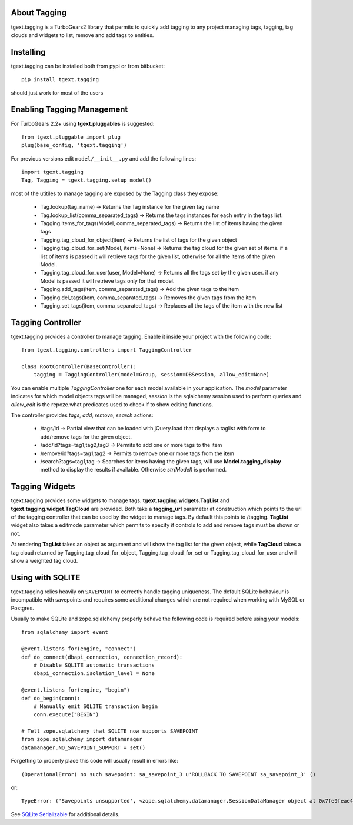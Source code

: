 About Tagging
-------------------------

tgext.tagging is a TurboGears2 library that permits to quickly add tagging
to any project managing tags, tagging, tag clouds and widgets to
list, remove and add tags to entities.

Installing
-------------------------------

tgext.tagging can be installed both from pypi or from bitbucket::

    pip install tgext.tagging

should just work for most of the users

Enabling Tagging Management
--------------------------------

For TurboGears 2.2+ using **tgext.pluggables** is suggested::

    from tgext.pluggable import plug
    plug(base_config, 'tgext.tagging')

For previous versions edit ``model/__init__.py`` and add the following lines::

    import tgext.tagging
    Tag, Tagging = tgext.tagging.setup_model()

most of the utitiles to manage tagging are exposed by the Tagging class
they expose:

    - Tag.lookup(tag_name) -> Returns the Tag instance for the given tag name
    - Tag.lookup_list(comma_separated_tags) -> Returns the tags instances for each entry in the tags list.

    - Tagging.items_for_tags(Model, comma_separated_tags) -> Returns the list of items having the given tags
    - Tagging.tag_cloud_for_object(item) -> Returns the list of tags for the given object
    - Tagging.tag_cloud_for_set(Model, items=None) -> Returns the tag cloud for the given set of items.
      if a list of items is passed it will retrieve tags for the given list, otherwise for all the items
      of the given Model.
    - Tagging.tag_cloud_for_user(user, Model=None) -> Returns all the tags set by the given user.
      if any Model is passed it will retrieve tags only for that model.
    - Tagging.add_tags(item, comma_separated_tags) -> Add the given tags to the item
    - Tagging.del_tags(item, comma_separated_tags) -> Removes the given tags from the item
    - Tagging.set_tags(item, comma_separated_tags) -> Replaces all the tags of the item with the new list

Tagging Controller
-------------------

tgext.tagging provides a controller to manage tagging.
Enable it inside your project with the following code::

    from tgext.tagging.controllers import TaggingController

    class RootController(BaseController):
        tagging = TaggingController(model=Group, session=DBSession, allow_edit=None)

You can enable multiple *TaggingController* one for each model available
in your application. The *model* parameter indicates for which model objects tags will be
managed, *session* is the sqlalchemy session used to perform queries and *allow_edit*
is the repoze.what predicates used to check if to show editing functions.

The controller provides *tags*, *add*, *remove*, *search* actions:

    - /tags/id -> Partial view that can be loaded with jQuery.load that displays a taglist
      with form to add/remove tags for the given object.
    - /add/id?tags=tag1,tag2,tag3 -> Permits to add one or more tags to the item
    - /remove/id?tags=tag1,tag2 -> Permits to remove one or more tags from the item
    - /search?tags=tag1,tag -> Searches for items having the given tags, will use **Model.tagging_display**
      method to display the results if available. Otherwise *str(Model)* is performed.

Tagging Widgets
------------------

tgext.tagging provides some widgets to manage tags.
**tgext.tagging.widgets.TagList** and **tgext.tagging.widget.TagCloud** are provided.
Both take a **tagging_url** parameter at construction which points to the url of the tagging
controller that can be used by the widget to manage tags. By default this points to /tagging.
**TagList** widget also takes a editmode parameter which permits to specify if controls to
add and remove tags must be shown or not.

At rendering **TagList** takes an object as argument and will show the tag list for the given object,
while **TagCloud** takes a tag cloud returned by Tagging.tag_cloud_for_object, Tagging.tag_cloud_for_set or
Tagging.tag_cloud_for_user and will show a weighted tag cloud.

Using with SQLITE
-----------------

tgext.tagging relies heavily on ``SAVEPOINT`` to correctly handle
tagging uniqueness. The default SQLite behaviour is incompatible
with savepoints and requires some additional changes which are not
required when working with MySQL or Postgres.

Usually to make SQLite and zope.sqlalchemy properly behave the following code
is required before using your models::

    from sqlalchemy import event

    @event.listens_for(engine, "connect")
    def do_connect(dbapi_connection, connection_record):
        # Disable SQLITE automatic transactions
        dbapi_connection.isolation_level = None

    @event.listens_for(engine, "begin")
    def do_begin(conn):
        # Manually emit SQLITE transaction begin
        conn.execute("BEGIN")

    # Tell zope.sqlalchemy that SQLITE now supports SAVEPOINT
    from zope.sqlalchemy import datamanager
    datamanager.NO_SAVEPOINT_SUPPORT = set()

Forgetting to properly place this code will usually result in errors like::

    (OperationalError) no such savepoint: sa_savepoint_3 u'ROLLBACK TO SAVEPOINT sa_savepoint_3' ()

or::

    TypeError: ('Savepoints unsupported', <zope.sqlalchemy.datamanager.SessionDataManager object at 0x7fe9feae45d0>)

See `SQLite Serializable <http://docs.sqlalchemy.org/en/rel_0_9/dialects/sqlite.html#pysqlite-serializable>`_
for additional details.
